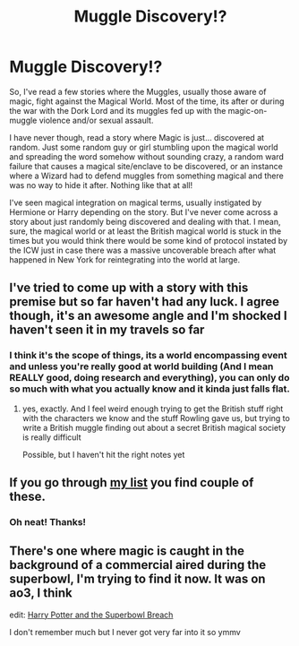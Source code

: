 #+TITLE: Muggle Discovery!?

* Muggle Discovery!?
:PROPERTIES:
:Author: B1ACK_B0N35
:Score: 3
:DateUnix: 1606156380.0
:DateShort: 2020-Nov-23
:FlairText: Prompt
:END:
So, I've read a few stories where the Muggles, usually those aware of magic, fight against the Magical World. Most of the time, its after or during the war with the Dork Lord and its muggles fed up with the magic-on-muggle violence and/or sexual assault.

I have never though, read a story where Magic is just... discovered at random. Just some random guy or girl stumbling upon the magical world and spreading the word somehow without sounding crazy, a random ward failure that causes a magical site/enclave to be discovered, or an instance where a Wizard had to defend muggles from something magical and there was no way to hide it after. Nothing like that at all!

I've seen magical integration on magical terms, usually instigated by Hermione or Harry depending on the story. But I've never come across a story about just randomly being discovered and dealing with that. I mean, sure, the magical world or at least the British magical world is stuck in the times but you would think there would be some kind of protocol instated by the ICW just in case there was a massive uncoverable breach after what happened in New York for reintegrating into the world at large.


** I've tried to come up with a story with this premise but so far haven't had any luck. I agree though, it's an awesome angle and I'm shocked I haven't seen it in my travels so far
:PROPERTIES:
:Author: karigan_g
:Score: 1
:DateUnix: 1606156713.0
:DateShort: 2020-Nov-23
:END:

*** I think it's the scope of things, its a world encompassing event and unless you're really good at world building (And I mean REALLY good, doing research and everything), you can only do so much with what you actually know and it kinda just falls flat.
:PROPERTIES:
:Author: B1ACK_B0N35
:Score: 3
:DateUnix: 1606157879.0
:DateShort: 2020-Nov-23
:END:

**** yes, exactly. And I feel weird enough trying to get the British stuff right with the characters we know and the stuff Rowling gave us, but trying to write a British muggle finding out about a secret British magical society is really difficult

Possible, but I haven't hit the right notes yet
:PROPERTIES:
:Author: karigan_g
:Score: 1
:DateUnix: 1606157988.0
:DateShort: 2020-Nov-23
:END:


** If you go through [[https://matej.ceplovi.cz/blog/muggles-centred-harry-potter-fanfiction-stories.html][my list]] you find couple of these.
:PROPERTIES:
:Author: ceplma
:Score: 1
:DateUnix: 1606162201.0
:DateShort: 2020-Nov-23
:END:

*** Oh neat! Thanks!
:PROPERTIES:
:Author: B1ACK_B0N35
:Score: 1
:DateUnix: 1606162714.0
:DateShort: 2020-Nov-23
:END:


** There's one where magic is caught in the background of a commercial aired during the superbowl, I'm trying to find it now. It was on ao3, I think

edit: [[https://archiveofourown.org/works/4626147/chapters/10547214][Harry Potter and the Superbowl Breach]]

I don't remember much but I never got very far into it so ymmv
:PROPERTIES:
:Author: colorandtimbre
:Score: 1
:DateUnix: 1606188675.0
:DateShort: 2020-Nov-24
:END:
